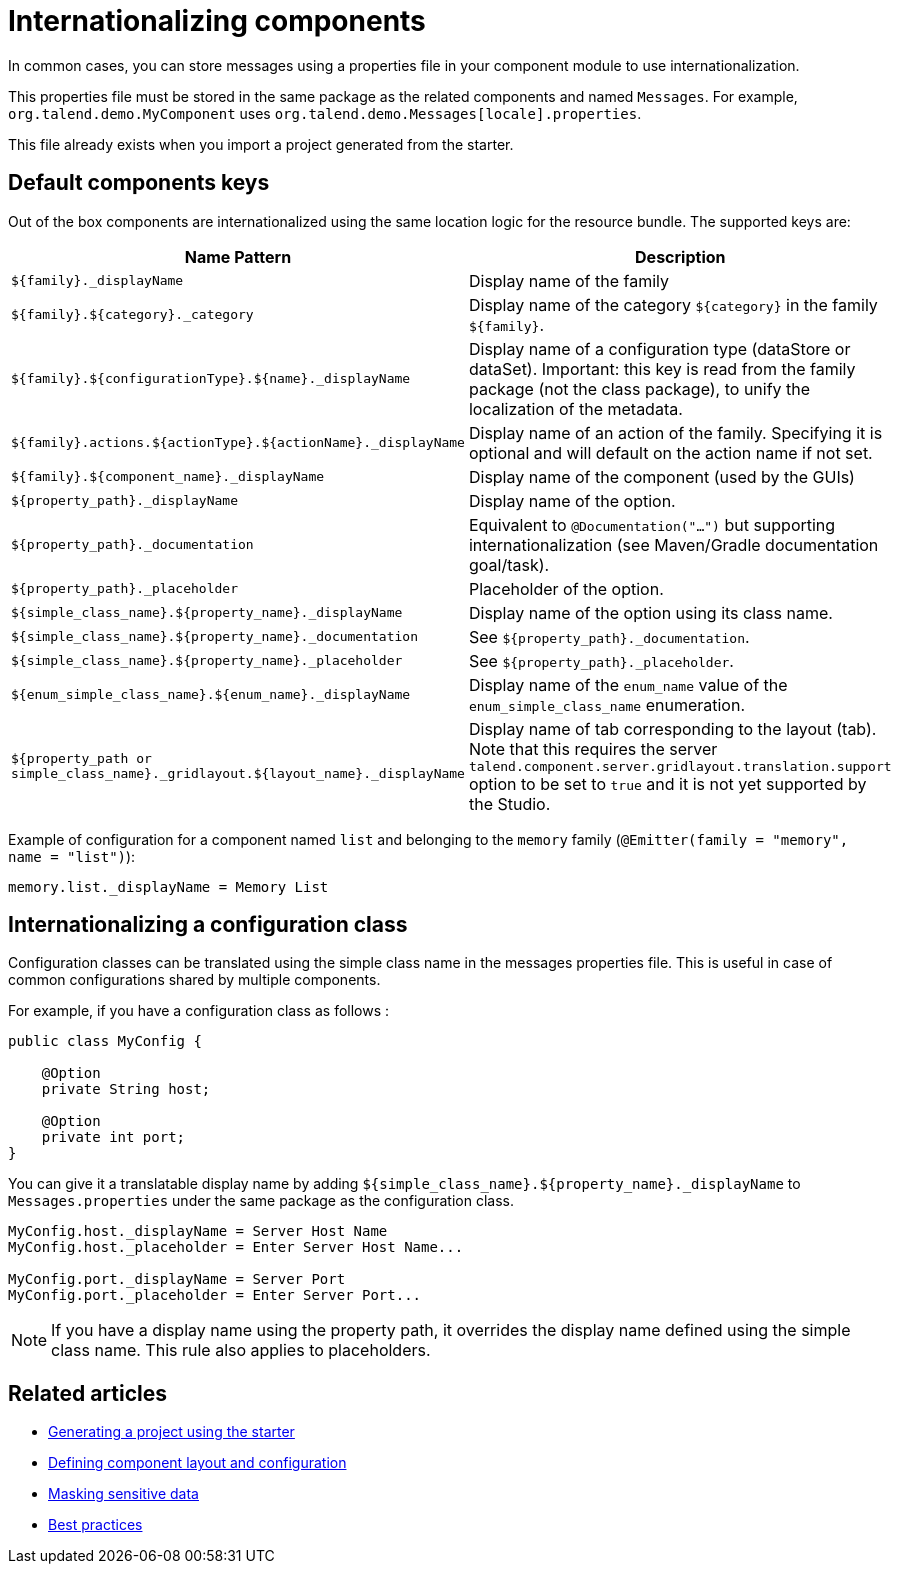 = Internationalizing components
:page-partial:
:description: How to implement internationalization with Talend Component Kit
:keywords: messages, internationalization, i18n

In common cases, you can store messages using a properties file in your component module to use internationalization.

This properties file must be stored in the same package as the related components and named `Messages`. For example, `org.talend.demo.MyComponent` uses `org.talend.demo.Messages[locale].properties`.

This file already exists when you import a project generated from the starter.

== Default components keys

Out of the box components are internationalized using the same location logic for the resource bundle. The supported keys are:

[options="header,autowidth",cols="1,2",role="table-striped table-hover table-ordered",width="100%"]
|====
|Name Pattern|Description
|`${family}._displayName`| Display name of the family
|`${family}.${category}._category`| Display name of the category `${category}` in the family `${family}`.
|`${family}.${configurationType}.${name}._displayName`| Display name of a configuration type (dataStore or dataSet). Important: this key is read from the family package (not the class package), to unify the localization of the metadata.
|`${family}.actions.${actionType}.${actionName}._displayName`| Display name of an action of the family. Specifying it is optional and will default on the action name if not set.
|`${family}.${component_name}._displayName`| Display name of the component (used by the GUIs)
|`${property_path}._displayName`| Display name of the option.
|`${property_path}._documentation`| Equivalent to `@Documentation("...")` but supporting internationalization (see Maven/Gradle documentation goal/task).
|`${property_path}._placeholder`| Placeholder of the option.
|`${simple_class_name}.${property_name}._displayName`| Display name of the option using its class name.
|`${simple_class_name}.${property_name}._documentation`| See `${property_path}._documentation`.
|`${simple_class_name}.${property_name}._placeholder`| See `${property_path}._placeholder`.
|`${enum_simple_class_name}.${enum_name}._displayName`| Display name of the `enum_name` value of the `enum_simple_class_name` enumeration.
|`${property_path or simple_class_name}._gridlayout.${layout_name}._displayName`| Display name of tab corresponding to the layout (tab). Note that this requires the server `talend.component.server.gridlayout.translation.support` option to be set to `true` and it is not yet supported by the Studio.
|====

Example of configuration for a component named `list` and belonging to the `memory` family (`@Emitter(family = "memory", name = "list")`):

[source]
----
memory.list._displayName = Memory List
----

== Internationalizing a configuration class

Configuration classes can be translated using the simple class name in the messages properties file.
This is useful in case of common configurations shared by multiple components.

For example, if you have a configuration class as follows :
[source,java]
----
public class MyConfig {

    @Option
    private String host;

    @Option
    private int port;
}
----

You can give it a translatable display name by adding `${simple_class_name}.${property_name}._displayName` to `Messages.properties` under the same package as the configuration class.

[source]
----
MyConfig.host._displayName = Server Host Name
MyConfig.host._placeholder = Enter Server Host Name...

MyConfig.port._displayName = Server Port
MyConfig.port._placeholder = Enter Server Port...
----

NOTE: If you have a display name using the property path, it overrides the display name defined using the simple class name. This rule also applies to placeholders.

ifeval::["{backend}" == "html5"]
[role="relatedlinks"]
== Related articles
- xref:tutorial-generate-project-using-starter.adoc[Generating a project using the starter]
- xref:component-configuration.adoc[Defining component layout and configuration]
- xref:tutorial-configuration-sensitive-data.adoc[Masking sensitive data]
- xref:best-practices.adoc[Best practices]
endif::[]
